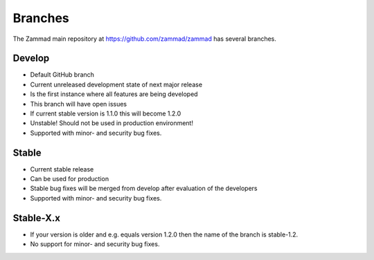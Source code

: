 Branches
********

The Zammad main repository at https://github.com/zammad/zammad
has several branches.

Develop
=======

* Default GitHub branch
* Current unreleased development state of next major release
* Is the first instance where all features are being developed
* This branch will have open issues
* If current stable version is 1.1.0 this will become 1.2.0
* Unstable! Should not be used in production environment!
* Supported with minor- and security bug fixes.

Stable
======

* Current stable release
* Can be used for production
* Stable bug fixes will be merged from develop after evaluation of the developers
* Supported with minor- and security bug fixes.

Stable-X.x
==========

* If your version is older and e.g. equals version 1.2.0 then the name of the
  branch is stable-1.2.
* No support for minor- and security bug fixes.
